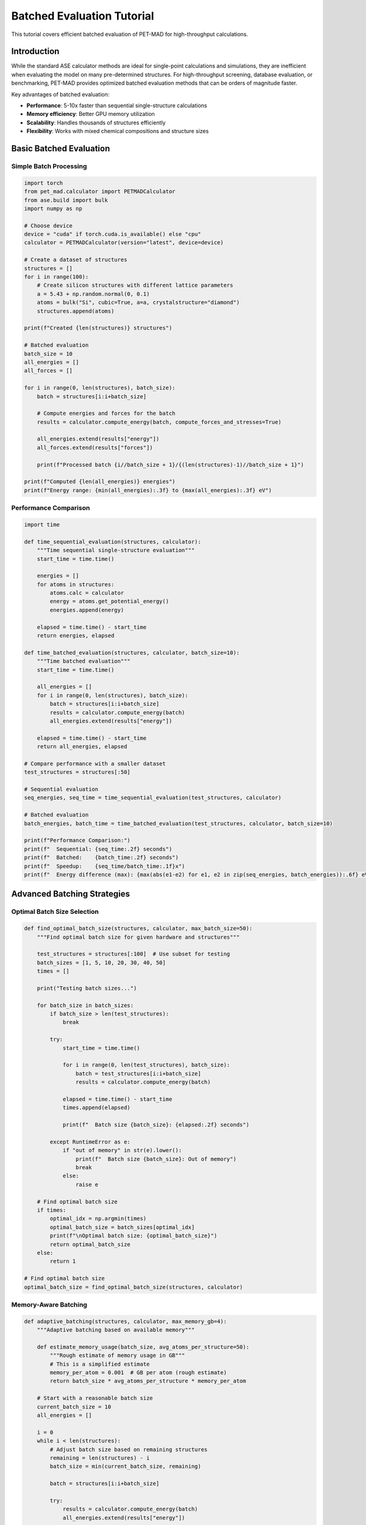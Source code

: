 Batched Evaluation Tutorial
============================

This tutorial covers efficient batched evaluation of PET-MAD for high-throughput calculations.

Introduction
------------

While the standard ASE calculator methods are ideal for single-point calculations and simulations, they are inefficient when evaluating the model on many pre-determined structures. For high-throughput screening, database evaluation, or benchmarking, PET-MAD provides optimized batched evaluation methods that can be orders of magnitude faster.

Key advantages of batched evaluation:

- **Performance**: 5-10x faster than sequential single-structure calculations
- **Memory efficiency**: Better GPU memory utilization
- **Scalability**: Handles thousands of structures efficiently
- **Flexibility**: Works with mixed chemical compositions and structure sizes

Basic Batched Evaluation
------------------------

Simple Batch Processing
~~~~~~~~~~~~~~~~~~~~~~~

.. code-block:: python

   import torch
   from pet_mad.calculator import PETMADCalculator
   from ase.build import bulk
   import numpy as np

   # Choose device
   device = "cuda" if torch.cuda.is_available() else "cpu"
   calculator = PETMADCalculator(version="latest", device=device)

   # Create a dataset of structures
   structures = []
   for i in range(100):
       # Create silicon structures with different lattice parameters
       a = 5.43 + np.random.normal(0, 0.1)
       atoms = bulk("Si", cubic=True, a=a, crystalstructure="diamond")
       structures.append(atoms)

   print(f"Created {len(structures)} structures")

   # Batched evaluation
   batch_size = 10
   all_energies = []
   all_forces = []

   for i in range(0, len(structures), batch_size):
       batch = structures[i:i+batch_size]

       # Compute energies and forces for the batch
       results = calculator.compute_energy(batch, compute_forces_and_stresses=True)

       all_energies.extend(results["energy"])
       all_forces.extend(results["forces"])

       print(f"Processed batch {i//batch_size + 1}/{(len(structures)-1)//batch_size + 1}")

   print(f"Computed {len(all_energies)} energies")
   print(f"Energy range: {min(all_energies):.3f} to {max(all_energies):.3f} eV")

Performance Comparison
~~~~~~~~~~~~~~~~~~~~~~

.. code-block:: python

   import time

   def time_sequential_evaluation(structures, calculator):
       """Time sequential single-structure evaluation"""
       start_time = time.time()

       energies = []
       for atoms in structures:
           atoms.calc = calculator
           energy = atoms.get_potential_energy()
           energies.append(energy)

       elapsed = time.time() - start_time
       return energies, elapsed

   def time_batched_evaluation(structures, calculator, batch_size=10):
       """Time batched evaluation"""
       start_time = time.time()

       all_energies = []
       for i in range(0, len(structures), batch_size):
           batch = structures[i:i+batch_size]
           results = calculator.compute_energy(batch)
           all_energies.extend(results["energy"])

       elapsed = time.time() - start_time
       return all_energies, elapsed

   # Compare performance with a smaller dataset
   test_structures = structures[:50]

   # Sequential evaluation
   seq_energies, seq_time = time_sequential_evaluation(test_structures, calculator)

   # Batched evaluation
   batch_energies, batch_time = time_batched_evaluation(test_structures, calculator, batch_size=10)

   print(f"Performance Comparison:")
   print(f"  Sequential: {seq_time:.2f} seconds")
   print(f"  Batched:    {batch_time:.2f} seconds")
   print(f"  Speedup:    {seq_time/batch_time:.1f}x")
   print(f"  Energy difference (max): {max(abs(e1-e2) for e1, e2 in zip(seq_energies, batch_energies)):.6f} eV")

Advanced Batching Strategies
----------------------------

Optimal Batch Size Selection
~~~~~~~~~~~~~~~~~~~~~~~~~~~~

.. code-block:: python

   def find_optimal_batch_size(structures, calculator, max_batch_size=50):
       """Find optimal batch size for given hardware and structures"""

       test_structures = structures[:100]  # Use subset for testing
       batch_sizes = [1, 5, 10, 20, 30, 40, 50]
       times = []

       print("Testing batch sizes...")

       for batch_size in batch_sizes:
           if batch_size > len(test_structures):
               break

           try:
               start_time = time.time()

               for i in range(0, len(test_structures), batch_size):
                   batch = test_structures[i:i+batch_size]
                   results = calculator.compute_energy(batch)

               elapsed = time.time() - start_time
               times.append(elapsed)

               print(f"  Batch size {batch_size}: {elapsed:.2f} seconds")

           except RuntimeError as e:
               if "out of memory" in str(e).lower():
                   print(f"  Batch size {batch_size}: Out of memory")
                   break
               else:
                   raise e

       # Find optimal batch size
       if times:
           optimal_idx = np.argmin(times)
           optimal_batch_size = batch_sizes[optimal_idx]
           print(f"\nOptimal batch size: {optimal_batch_size}")
           return optimal_batch_size
       else:
           return 1

   # Find optimal batch size
   optimal_batch_size = find_optimal_batch_size(structures, calculator)

Memory-Aware Batching
~~~~~~~~~~~~~~~~~~~~~

.. code-block:: python

   def adaptive_batching(structures, calculator, max_memory_gb=4):
       """Adaptive batching based on available memory"""

       def estimate_memory_usage(batch_size, avg_atoms_per_structure=50):
           """Rough estimate of memory usage in GB"""
           # This is a simplified estimate
           memory_per_atom = 0.001  # GB per atom (rough estimate)
           return batch_size * avg_atoms_per_structure * memory_per_atom

       # Start with a reasonable batch size
       current_batch_size = 10
       all_energies = []

       i = 0
       while i < len(structures):
           # Adjust batch size based on remaining structures
           remaining = len(structures) - i
           batch_size = min(current_batch_size, remaining)

           batch = structures[i:i+batch_size]

           try:
               results = calculator.compute_energy(batch)
               all_energies.extend(results["energy"])

               # If successful, try to increase batch size
               if current_batch_size < 50:
                   current_batch_size += 5

               i += batch_size

           except RuntimeError as e:
               if "out of memory" in str(e).lower():
                   # Reduce batch size and clear GPU cache
                   current_batch_size = max(1, current_batch_size // 2)

                   if torch.cuda.is_available():
                       torch.cuda.empty_cache()

                   print(f"Reduced batch size to {current_batch_size} due to memory constraints")

                   # Retry with smaller batch
                   continue
               else:
                   raise e

       return all_energies

   # Use adaptive batching
   adaptive_energies = adaptive_batching(structures[:100], calculator)

Mixed Structure Types
~~~~~~~~~~~~~~~~~~~~~

.. code-block:: python

   def batch_mixed_structures():
       """Handle batches with different structure types and sizes"""

       # Create diverse structures
       mixed_structures = []

       # Bulk crystals
       for element in ['Si', 'C', 'Ge']:
           atoms = bulk(element, cubic=True, crystalstructure="diamond")
           mixed_structures.append(atoms)

       # Molecules
       from ase.build import molecule
       for mol in ['H2O', 'CO2', 'CH4', 'NH3']:
           atoms = molecule(mol)
           mixed_structures.append(atoms)

       # Supercells
       for size in [(2, 2, 2), (3, 2, 1)]:
           atoms = bulk("Si", cubic=True, crystalstructure="diamond")
           atoms = atoms.repeat(size)
           mixed_structures.append(atoms)

       # Batch process mixed structures
       batch_size = 5
       all_results = []

       for i in range(0, len(mixed_structures), batch_size):
           batch = mixed_structures[i:i+batch_size]

           results = calculator.compute_energy(batch, compute_forces_and_stresses=True)

           # Store results with metadata
           for j, atoms in enumerate(batch):
               result = {
                   'formula': atoms.get_chemical_formula(),
                   'n_atoms': len(atoms),
                   'energy': results["energy"][j],
                   'energy_per_atom': results["energy"][j] / len(atoms),
                   'forces': results["forces"][j],
                   'max_force': np.max(np.linalg.norm(results["forces"][j], axis=1))
               }
               all_results.append(result)

       return all_results

   mixed_results = batch_mixed_structures()

   # Display results
   print("Mixed Structure Results:")
   for result in mixed_results:
       print(f"  {result['formula']}: {result['energy_per_atom']:.3f} eV/atom, "
             f"max_force: {result['max_force']:.3f} eV/Å")

High-Throughput Applications
----------------------------

Database Evaluation
~~~~~~~~~~~~~~~~~~~

.. code-block:: python

   def evaluate_structure_database(database_file, calculator, output_file):
       """Evaluate structures from a database file"""

       # Load structures (example with XYZ file)
       try:
           import ase.io
           structures = ase.io.read(database_file, ":")
           print(f"Loaded {len(structures)} structures from {database_file}")
       except:
           print("Could not load database file. Using example structures.")
           # Create example database
           structures = []
           for i in range(200):
               a = 5.43 + np.random.normal(0, 0.05)
               atoms = bulk("Si", cubic=True, a=a, crystalstructure="diamond")
               structures.append(atoms)

       # Determine optimal batch size
       optimal_batch = find_optimal_batch_size(structures[:50], calculator)

       # Process database
       results = []
       total_time = time.time()

       for i in range(0, len(structures), optimal_batch):
           batch = structures[i:i+optimal_batch]

           batch_start = time.time()
           batch_results = calculator.compute_energy(batch, compute_forces_and_stresses=True)
           batch_time = time.time() - batch_start

           # Store results
           for j, atoms in enumerate(batch):
               result = {
                   'index': i + j,
                   'formula': atoms.get_chemical_formula(),
                   'energy': batch_results["energy"][j],
                   'forces': batch_results["forces"][j].tolist(),
                   'stress': batch_results["stress"][j].tolist() if "stress" in batch_results else None
               }
               results.append(result)

           # Progress update
           progress = (i + len(batch)) / len(structures) * 100
           rate = len(batch) / batch_time
           print(f"Progress: {progress:.1f}% ({rate:.1f} structures/second)")

       total_time = time.time() - total_time

       # Save results
       import json
       with open(output_file, 'w') as f:
           json.dump(results, f, indent=2)

       print(f"Completed evaluation in {total_time:.1f} seconds")
       print(f"Average rate: {len(structures)/total_time:.1f} structures/second")
       print(f"Results saved to {output_file}")

       return results

   # Example usage
   # results = evaluate_structure_database("structures.xyz", calculator, "results.json")

Parameter Screening
~~~~~~~~~~~~~~~~~~~

.. code-block:: python

   def screen_lattice_parameters():
       """Screen across lattice parameters"""

       elements = ['Si', 'C', 'Ge']
       lattice_params = np.linspace(3.0, 6.5, 50)

       screening_results = []

       for element in elements:
           print(f"Screening {element}...")

           # Create structures for this element
           element_structures = []
           for a in lattice_params:
               try:
                   atoms = bulk(element, cubic=True, a=a, crystalstructure="diamond")
                   element_structures.append(atoms)
               except:
                   # Skip if structure creation fails
                   continue

           # Batch evaluate
           batch_size = 20
           element_energies = []

           for i in range(0, len(element_structures), batch_size):
               batch = element_structures[i:i+batch_size]
               results = calculator.compute_energy(batch)
               element_energies.extend(results["energy"])

           # Store results
           for a, energy in zip(lattice_params[:len(element_energies)], element_energies):
               screening_results.append({
                   'element': element,
                   'lattice_param': a,
                   'energy': energy,
                   'energy_per_atom': energy / 8  # Diamond structure has 8 atoms
               })

       return screening_results

   screening_data = screen_lattice_parameters()

   # Analyze results
   import matplotlib.pyplot as plt

   fig, axes = plt.subplots(1, 2, figsize=(12, 5))

   elements = ['Si', 'C', 'Ge']
   colors = ['blue', 'black', 'green']

   for element, color in zip(elements, colors):
       element_data = [d for d in screening_data if d['element'] == element]
       if element_data:
           lattice_params = [d['lattice_param'] for d in element_data]
           energies = [d['energy'] for d in element_data]
           energies_per_atom = [d['energy_per_atom'] for d in element_data]

           axes[0].plot(lattice_params, energies, 'o-', color=color, label=element, alpha=0.7)
           axes[1].plot(lattice_params, energies_per_atom, 'o-', color=color, label=element, alpha=0.7)

   axes[0].set_xlabel('Lattice Parameter (Å)')
   axes[0].set_ylabel('Total Energy (eV)')
   axes[0].set_title('Total Energy vs Lattice Parameter')
   axes[0].legend()
   axes[0].grid(True, alpha=0.3)

   axes[1].set_xlabel('Lattice Parameter (Å)')
   axes[1].set_ylabel('Energy per Atom (eV)')
   axes[1].set_title('Energy per Atom vs Lattice Parameter')
   axes[1].legend()
   axes[1].grid(True, alpha=0.3)

   plt.tight_layout()
   plt.show()

Specialized Evaluation Methods
------------------------------

Forces and Stresses
~~~~~~~~~~~~~~~~~~~

.. code-block:: python

   # Evaluate forces and stresses efficiently
   def batch_forces_and_stresses(structures, calculator):
       """Efficient computation of forces and stresses"""

       batch_size = 15  # Smaller batch size for force calculations
       all_results = []

       for i in range(0, len(structures), batch_size):
           batch = structures[i:i+batch_size]

           # Compute all properties at once
           results = calculator.compute_energy(
               batch,
               compute_forces_and_stresses=True
           )

           # Analyze force characteristics
           for j, atoms in enumerate(batch):
               forces = results["forces"][j]
               stress = results["stress"][j] if "stress" in results else None

               force_magnitudes = np.linalg.norm(forces, axis=1)

               result = {
                   'formula': atoms.get_chemical_formula(),
                   'energy': results["energy"][j],
                   'max_force': np.max(force_magnitudes),
                   'rms_force': np.sqrt(np.mean(force_magnitudes**2)),
                   'stress_trace': np.trace(stress) if stress is not None else None
               }
               all_results.append(result)

       return all_results

   # Example usage
   force_results = batch_forces_and_stresses(structures[:30], calculator)

   print("Force Analysis Results:")
   for result in force_results[:5]:  # Show first 5
       print(f"  {result['formula']}: max_force = {result['max_force']:.3f} eV/Å, "
             f"rms_force = {result['rms_force']:.3f} eV/Å")

Uncertainty Quantification in Batches
~~~~~~~~~~~~~~~~~~~~~~~~~~~~~~~~~~~~~

.. code-block:: python

   # Batch uncertainty quantification (requires v1.0.2)
   def batch_with_uncertainty():
       """Batch evaluation with uncertainty quantification"""

       uq_calculator = PETMADCalculator(
           version="v1.0.2",
           device=device,
           calculate_uncertainty=True,
           calculate_ensemble=True
       )

       # Smaller batch size due to additional computation
       batch_size = 8
       test_structures = structures[:40]

       results_with_uncertainty = []

       for i in range(0, len(test_structures), batch_size):
           batch = test_structures[i:i+batch_size]

           # Process each structure in batch individually for uncertainty
           for atoms in batch:
               atoms.calc = uq_calculator
               energy = atoms.get_potential_energy()
               uncertainty = atoms.calc.get_energy_uncertainty()
               ensemble = atoms.calc.get_energy_ensemble()

               result = {
                   'formula': atoms.get_chemical_formula(),
                   'energy': energy,
                   'uncertainty': uncertainty,
                   'ensemble_std': np.std(ensemble),
                   'relative_uncertainty': uncertainty / abs(energy) * 100
               }
               results_with_uncertainty.append(result)

       return results_with_uncertainty

   # Example usage (requires v1.0.2)
   try:
       uncertainty_results = batch_with_uncertainty()

       print("Uncertainty Analysis:")
       for result in uncertainty_results[:5]:
           print(f"  {result['formula']}: {result['energy']:.3f} ± {result['uncertainty']:.3f} eV "
                 f"({result['relative_uncertainty']:.2f}%)")
   except:
       print("Uncertainty quantification not available (requires v1.0.2)")

Data Management and Export
--------------------------

Efficient Data Storage
~~~~~~~~~~~~~~~~~~~~~~~

.. code-block:: python

   import h5py
   import json

   def save_batch_results_hdf5(results, filename):
       """Save batch results in HDF5 format for efficiency"""

       with h5py.File(filename, 'w') as f:
           # Create datasets
           n_structures = len(results)

           # Basic properties
           energies = f.create_dataset('energies', (n_structures,), dtype='f8')
           formulas = f.create_dataset('formulas', (n_structures,), dtype=h5py.string_dtype())

           # Variable length data (forces)
           forces_group = f.create_group('forces')

           for i, result in enumerate(results):
               energies[i] = result['energy']
               formulas[i] = result['formula']

               if 'forces' in result:
                   forces_group.create_dataset(f'structure_{i}', data=result['forces'])

       print(f"Saved {n_structures} results to {filename}")

   def load_batch_results_hdf5(filename):
       """Load batch results from HDF5 format"""

       results = []

       with h5py.File(filename, 'r') as f:
           energies = f['energies'][:]
           formulas = f['formulas'][:]

           for i in range(len(energies)):
               result = {
                   'energy': float(energies[i]),
                   'formula': formulas[i].decode('utf-8')
               }

               # Load forces if available
               if f'structure_{i}' in f['forces']:
                   result['forces'] = f['forces'][f'structure_{i}'][:]

               results.append(result)

       return results

   # Example usage
   # save_batch_results_hdf5(mixed_results, "batch_results.h5")
   # loaded_results = load_batch_results_hdf5("batch_results.h5")

Results Analysis and Visualization
~~~~~~~~~~~~~~~~~~~~~~~~~~~~~~~~~~

.. code-block:: python

   def analyze_batch_results(results):
       """Comprehensive analysis of batch results"""

       # Extract data
       energies = [r['energy'] for r in results]
       formulas = [r['formula'] for r in results]
       energies_per_atom = [r['energy_per_atom'] for r in results if 'energy_per_atom' in r]

       # Basic statistics
       print("Batch Results Analysis:")
       print(f"  Total structures: {len(results)}")
       print(f"  Energy range: {min(energies):.3f} to {max(energies):.3f} eV")
       print(f"  Mean energy: {np.mean(energies):.3f} eV")
       print(f"  Energy std: {np.std(energies):.3f} eV")

       if energies_per_atom:
           print(f"  Energy per atom range: {min(energies_per_atom):.3f} to {max(energies_per_atom):.3f} eV/atom")

       # Composition analysis
       unique_formulas = list(set(formulas))
       print(f"  Unique compositions: {len(unique_formulas)}")

       # Visualization
       plt.figure(figsize=(15, 5))

       plt.subplot(1, 3, 1)
       plt.hist(energies, bins=20, alpha=0.7)
       plt.xlabel('Energy (eV)')
       plt.ylabel('Count')
       plt.title('Energy Distribution')
       plt.grid(True, alpha=0.3)

       if energies_per_atom:
           plt.subplot(1, 3, 2)
           plt.hist(energies_per_atom, bins=20, alpha=0.7)
           plt.xlabel('Energy per Atom (eV)')
           plt.ylabel('Count')
           plt.title('Energy per Atom Distribution')
           plt.grid(True, alpha=0.3)

       plt.subplot(1, 3, 3)
       formula_counts = {f: formulas.count(f) for f in unique_formulas}
       plt.bar(range(len(unique_formulas)), list(formula_counts.values()))
       plt.xticks(range(len(unique_formulas)), unique_formulas, rotation=45)
       plt.xlabel('Formula')
       plt.ylabel('Count')
       plt.title('Composition Distribution')
       plt.grid(True, alpha=0.3)

       plt.tight_layout()
       plt.show()

       return {
           'n_structures': len(results),
           'energy_stats': {
               'mean': np.mean(energies),
               'std': np.std(energies),
               'min': min(energies),
               'max': max(energies)
           },
           'compositions': unique_formulas
       }

   # Analyze results
   if 'mixed_results' in locals():
       analysis = analyze_batch_results(mixed_results)

Best Practices
--------------

Performance Optimization
~~~~~~~~~~~~~~~~~~~~~~~~

1. **Batch Size**: Start with 10-20 structures and adjust based on memory and performance
2. **GPU Memory**: Monitor GPU memory usage and adjust batch size accordingly
3. **Mixed Precision**: Use ``dtype=torch.float32`` for memory-constrained systems
4. **Progress Tracking**: Use progress bars for long-running evaluations

Error Handling
~~~~~~~~~~~~~~

.. code-block:: python

   def robust_batch_evaluation(structures, calculator, batch_size=10):
       """Robust batch evaluation with error handling"""

       successful_results = []
       failed_indices = []

       for i in range(0, len(structures), batch_size):
           batch = structures[i:i+batch_size]
           batch_indices = list(range(i, min(i+batch_size, len(structures))))

           try:
               results = calculator.compute_energy(batch)

               # Store successful results
               for j, idx in enumerate(batch_indices):
                   result = {
                       'index': idx,
                       'formula': batch[j].get_chemical_formula(),
                       'energy': results["energy"][j]
                   }
                   successful_results.append(result)

           except Exception as e:
               print(f"Batch {i//batch_size + 1} failed: {str(e)}")

               # Try individual structures in failed batch
               for j, (atoms, idx) in enumerate(zip(batch, batch_indices)):
                   try:
                       atoms.calc = calculator
                       energy = atoms.get_potential_energy()

                       result = {
                           'index': idx,
                           'formula': atoms.get_chemical_formula(),
                           'energy': energy
                       }
                       successful_results.append(result)

                   except Exception as e2:
                       print(f"  Structure {idx} failed: {str(e2)}")
                       failed_indices.append(idx)

       print(f"Successfully processed {len(successful_results)} structures")
       print(f"Failed structures: {len(failed_indices)}")

       return successful_results, failed_indices

   # Example usage
   # robust_results, failed_idx = robust_batch_evaluation(structures[:50], calculator)

Quality Control
~~~~~~~~~~~~~~~

.. code-block:: python

   def validate_batch_results(results, structures):
       """Validate batch evaluation results"""

       print("Validating batch results...")

       # Check for missing results
       if len(results) != len(structures):
           print(f"Warning: Expected {len(structures)} results, got {len(results)}")

       # Check for unreasonable energies
       energies = [r['energy'] if isinstance(r, dict) else r for r in results]

       # Basic energy checks
       if any(np.isnan(e) or np.isinf(e) for e in energies):
           print("Warning: NaN or infinite energies detected")

       # Check energy range (structure-dependent)
       mean_energy = np.mean(energies)
       std_energy = np.std(energies)

       outliers = [i for i, e in enumerate(energies)
                  if abs(e - mean_energy) > 3 * std_energy]

       if outliers:
           print(f"Warning: {len(outliers)} potential outliers detected")
           for idx in outliers[:5]:  # Show first 5
               formula = structures[idx].get_chemical_formula() if idx < len(structures) else "Unknown"
               print(f"  Structure {idx} ({formula}): {energies[idx]:.3f} eV")

       print("Validation completed")

   # Validate results
   if 'all_energies' in locals():
       validate_batch_results(all_energies, structures)
